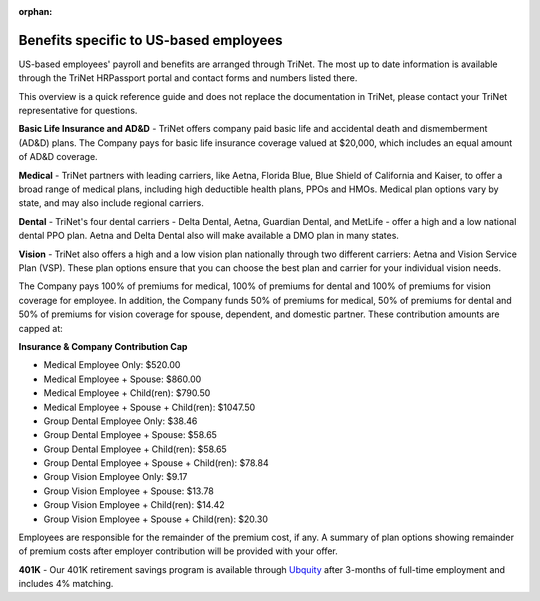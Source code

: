 :orphan:

Benefits specific to US-based employees 
~~~~~~~~~~~~~~~~~~~~~~~~~~~~~~~~~~~~~~~~~~~

US-based employees' payroll and benefits are arranged through TriNet. The most up to date information is available through the TriNet HRPassport portal and contact forms and numbers listed there. 

This overview is a quick reference guide and does not replace the documentation in TriNet, please contact your TriNet representative for questions. 

**Basic Life Insurance and AD&D** - TriNet offers company paid basic life and accidental death and dismemberment (AD&D) plans. The Company pays for basic life insurance coverage valued at $20,000, which includes an equal amount of AD&D coverage.

**Medical** - TriNet partners with leading carriers, like Aetna, Florida Blue, Blue Shield of California and Kaiser, to offer a broad range of medical plans, including high deductible health plans, PPOs and HMOs. Medical plan options vary by state, and may also include regional carriers.

**Dental** - TriNet's four dental carriers - Delta Dental, Aetna, Guardian Dental, and MetLife - offer a high and a low national dental PPO plan. Aetna and Delta Dental also will make available a DMO plan in many states.

**Vision** - TriNet also offers a high and a low vision plan nationally through two different carriers: Aetna and Vision Service Plan (VSP). These plan options ensure that you can choose the best plan and carrier for your individual vision needs.

The Company pays 100% of premiums for medical, 100% of premiums for dental and 100% of premiums for vision coverage for employee. In addition, the Company funds 50% of premiums for medical, 50% of premiums for dental and 50% of premiums for vision coverage for spouse, dependent, and domestic partner. These contribution amounts are capped at:

**Insurance & Company Contribution Cap**

- Medical Employee Only: $520.00
- Medical Employee + Spouse: $860.00
- Medical Employee + Child(ren):	$790.50
- Medical Employee + Spouse + Child(ren):	$1047.50
 
- Group Dental Employee Only: $38.46
- Group Dental Employee + Spouse: $58.65
- Group Dental Employee + Child(ren): $58.65
- Group Dental Employee + Spouse + Child(ren): $78.84

- Group Vision Employee Only: $9.17
- Group Vision Employee + Spouse: $13.78
- Group Vision Employee + Child(ren): $14.42
- Group Vision Employee + Spouse + Child(ren): $20.30

Employees are responsible for the remainder of the premium cost, if any. A summary of plan options showing remainder of premium costs after employer contribution will be provided with your offer. 

**401K** - Our 401K retirement savings program is available through `Ubquity <https://www.myubiquity.com/>`_ after 3-months of full-time employment and includes 4% matching. 
